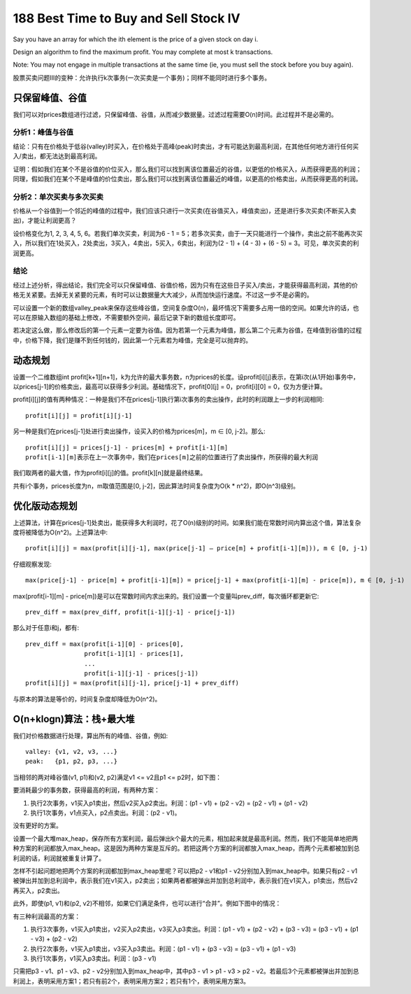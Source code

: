 188 Best Time to Buy and Sell Stock IV 
===================================================
Say you have an array for which the ith element is the price of a given stock on day i.

Design an algorithm to find the maximum profit. You may complete at most k transactions.

Note:
You may not engage in multiple transactions at the same time (ie, you must sell the stock before you buy again).

股票买卖问题III的变种：允许执行k次事务(一次买卖是一个事务)；同样不能同时进行多个事务。


只保留峰值、谷值
--------------------------------
我们可以对prices数组进行过滤，只保留峰值、谷值，从而减少数据量。过滤过程需要O(n)时间。此过程并不是必需的。

分析1：峰值与谷值
+++++++++++++++++++++++++
结论：只有在价格处于低谷(valley)时买入，在价格处于高峰(peak)时卖出，才有可能达到最高利润，在其他任何地方进行任何买入/卖出，都无法达到最高利润。

证明：假如我们在某个不是谷值的价位买入，那么我们可以找到离该位置最近的谷值，以更低的价格买入，从而获得更高的利润；同理，假如我们在某个不是峰值的价位卖出，那么我们可以找到离该位置最近的峰值，以更高的价格卖出，从而获得更高的利润。


分析2：单次买卖与多次买卖
+++++++++++++++++++++++++
价格从一个谷值到一个邻近的峰值的过程中，我们应该只进行一次买卖(在谷值买入，峰值卖出)，还是进行多次买卖(不断买入卖出)，才能让利润更高？

设价格变化为1, 2, 3, 4, 5, 6。若我们单次买卖，利润为6 - 1 = 5；若多次买卖，由于一天只能进行一个操作，卖出之前不能再次买入，所以我们在1处买入，2处卖出，3买入，4卖出，5买入，6卖出，利润为(2 - 1) + (4 - 3) + (6 - 5) = 3。可见，单次买卖的利润更高。


结论
+++++++++++++++++++++++++
经过上述分析，得出结论，我们完全可以只保留峰值、谷值价格，因为只有在这些日子买入/卖出，才能获得最高利润，其他的价格无关紧要。去掉无关紧要的元素，有时可以让数据量大大减少，从而加快运行速度。不过这一步不是必需的。

可以设置一个新的数组valley_peak来保存这些峰谷值，空间复杂度O(n)，最坏情况下需要多占用一倍的空间。如果允许的话，也可以在原输入数组的基础上修改，不需要额外空间，最后记录下新的数组长度即可。

若决定这么做，那么修改后的第一个元素一定要为谷值。因为若第一个元素为峰值，那么第二个元素为谷值，在峰值到谷值的过程中，价格下降，我们是赚不到任何钱的，因此第一个元素若为峰值，完全是可以抛弃的。


动态规划
--------------------------------
设置一个二维数组int profit[k+1][n+1]，k为允许的最大事务数，n为prices的长度。设profit[i][j]表示，在第i次(从1开始)事务中，以prices[j-1]的价格卖出，最高可以获得多少利润。基础情况下，profit[0][j] = 0，profit[i][0] = 0，仅为方便计算。

profit[i][j]的值有两种情况：一种是我们不在prices[j-1]执行第i次事务的卖出操作，此时的利润跟上一步的利润相同::

    profit[i][j] = profit[i][j-1]
    
另一种是我们在prices[j-1]处进行卖出操作，设买入的价格为prices[m]，m ∈ [0, j-2]。那么::

    profit[i][j] = prices[j-1] - prices[m] + profit[i-1][m]
    profit[i-1][m]表示在上一次事务中，我们在prices[m]之前的位置进行了卖出操作，所获得的最大利润

我们取两者的最大值，作为profit[i][j]的值。profit[k][n]就是最终结果。

共有i个事务，prices长度为n，m取值范围是[0, j-2]，因此算法时间复杂度为O(k * n^2)，即O(n^3)级别。


优化版动态规划
--------------------------------
上述算法，计算在prices[j-1]处卖出，能获得多大利润时，花了O(n)级别的时间。如果我们能在常数时间内算出这个值，算法复杂度将被降低为O(n^2)。上述算法中::

    profit[i][j] = max(profit[i][j-1], max(price[j-1] – price[m] + profit[i-1][m])), m ∈ [0, j-1)

仔细观察发现::

    max(price[j-1] - price[m] + profit[i-1][m]) = price[j-1] + max(profit[i-1][m] - price[m]), m ∈ [0, j-1)

max(profit[i-1][m] - price[m])是可以在常数时间内求出来的。我们设置一个变量叫prev_diff，每次循环都更新它::

    prev_diff = max(prev_diff, profit[i-1][j-1] - price[j-1])

那么对于任意i和j，都有::

    prev_diff = max(profit[i-1][0] - prices[0],
                    profit[i-1][1] - prices[1],
                    ...
                    profit[i-1][j-1] - prices[j-1])
    profit[i][j] = max(profit[i][j-1], price[j-1] + prev_diff)

与原本的算法是等价的，时间复杂度却降低为O(n^2)。


O(n+klogn)算法：栈+最大堆
--------------------------------
我们对价格数据进行处理，算出所有的峰值、谷值，例如::

    valley: {v1, v2, v3, ...}
    peak:   {p1, p2, p3, ...}

当相邻的两对峰谷值(v1, p1)和(v2, p2)满足v1 <= v2且p1 <= p2时，如下图：

.. image:: simple.png

要消耗最少的事务数，获得最高的利润，有两种方案：

1. 执行2次事务，v1买入p1卖出，然后v2买入p2卖出。利润：(p1 - v1) + (p2 - v2) = (p2 - v1) + (p1 - v2)
2. 执行1次事务，v1点买入，p2点卖出。利润：(p2 - v1)。

没有更好的方案。

设置一个最大堆max_heap，保存所有方案利润，最后弹出k个最大的元素，相加起来就是最高利润。然而，我们不能简单地把两种方案的利润都放入max_heap。这是因为两种方案是互斥的。若把这两个方案的利润都放入max_heap，而两个元素都被加到总利润的话，利润就被重复计算了。

怎样不引起问题地把两个方案的利润都加到max_heap里呢？可以把p2 - v1和p1 - v2分别加入到max_heap中。如果只有p2 - v1被弹出并加到总利润中，表示我们在v1买入，p2卖出；如果两者都被弹出并加到总利润中，表示我们在v1买入，p1卖出，然后v2再买入，p2卖出。

此外，即使(p1, v1)和(p2, v2)不相邻，如果它们满足条件，也可以进行“合并”。例如下图中的情况：

.. image:: complicated.png

有三种利润最高的方案：

1. 执行3次事务，v1买入p1卖出，v2买入p2卖出，v3买入p3卖出。利润：(p1 - v1) + (p2 - v2) + (p3 - v3) = (p3 - v1) + (p1 - v3) + (p2 - v2)
2. 执行2次事务，v1买入p1卖出，v3买入p3卖出。利润：(p1 - v1) + (p3 - v3) = (p3 - v1) + (p1 - v3)
3. 执行1次事务，v1买入p3卖出。利润：(p3 - v1)

只需把p3 - v1、p1 - v3、p2 -  v2分别加入到max_heap中，其中p3 - v1 > p1 - v3 > p2 - v2。若最后3个元素都被弹出并加到总利润上，表明采用方案1；若只有前2个，表明采用方案2；若只有1个，表明采用方案3。
